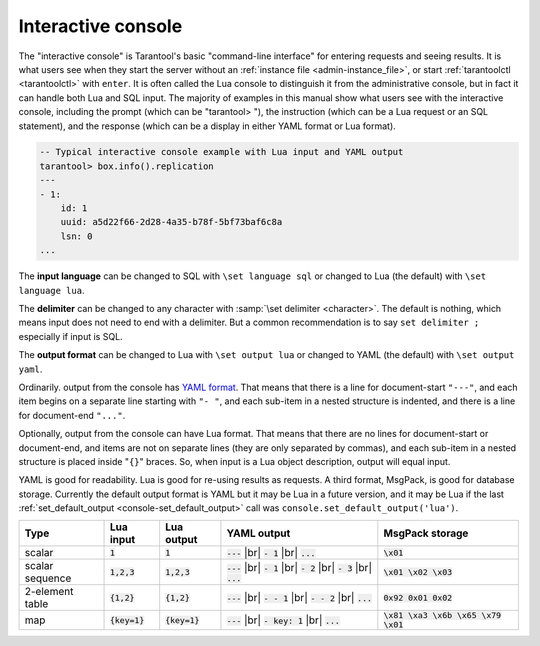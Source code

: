.. _interactive_console:

--------------------------------------------------------------------------------
Interactive console
--------------------------------------------------------------------------------

The "interactive console" is Tarantool's basic "command-line interface" for entering requests
and seeing results. It is what users see when they start the server
without an :ref:`instance file <admin-instance_file>`,
or start :ref:`tarantoolctl <tarantoolctl>` with ``enter``.
It is often called the Lua console to distinguish it from the administrative console,
but in fact it can handle both Lua and SQL input.
The majority of examples in this manual show what users see with the
interactive console, including the prompt (which can be "tarantool> "),
the instruction (which can be a Lua request or an SQL statement),
and the response (which can be a display in either YAML format or Lua format).

.. code-block:: none

    -- Typical interactive console example with Lua input and YAML output
    tarantool> box.info().replication
    ---
    - 1:
        id: 1
        uuid: a5d22f66-2d28-4a35-b78f-5bf73baf6c8a
        lsn: 0
    ...

The **input language** can be changed to SQL with ``\set language sql``
or changed to Lua (the default) with ``\set language lua``.

The **delimiter** can be changed to any character with :samp:`\set delimiter <character>`.
The default is nothing, which means input does not need to end with a delimiter.
But a common recommendation is to say ``set delimiter ;`` especially if input is SQL.

.. _interactive_console_output:

The **output format** can be changed to Lua with ``\set output lua``
or changed to YAML (the default) with ``\set output yaml``.

Ordinarily. output from the console has `YAML format <http://yaml.org/spec>`_.
That means that there is a line for document-start ``"---"``,
and each item begins on a separate line starting with ``"- "``,
and each sub-item in a nested structure is indented,
and there is a line for document-end ``"..."``.

Optionally, output from the console can have Lua format.
That means that there are no lines for document-start or document-end,
and items are not on separate lines (they are only separated by commas),
and each sub-item in a nested structure is placed inside "``{}``" braces.
So, when input is a Lua object description, output will equal input.

YAML is good for readability.
Lua is good for re-using results as requests.
A third format, MsgPack, is good for database storage.
Currently the default output format is YAML but it may be Lua in a future version,
and it may be Lua if
the last :ref:`set_default_output <console-set_default_output>`
call was ``console.set_default_output('lua')``.

.. container:: table

    .. rst-class:: left-align-column-1
    .. rst-class:: left-align-column-2
    .. rst-class:: left-align-column-3
    .. rst-class:: left-align-column-4

    +-----------------+-----------------+-----------------+-----------------------+---------------------------------------+
    | Type            | Lua input       | Lua output      | YAML output           | MsgPack storage                       |
    +=================+=================+=================+=======================+=======================================+
    | scalar          | :code:`1`       | :code:`1`       | :code:`---` |br|      | :code:`\x01`                          |
    |                 |                 |                 | :code:`- 1` |br|      |                                       |
    |                 |                 |                 | :code:`...`           |                                       |
    +-----------------+-----------------+-----------------+-----------------------+---------------------------------------+
    | scalar sequence | :code:`1,2,3`   | :code:`1,2,3`   | :code:`---` |br|      | :code:`\x01 \x02 \x03`                |
    |                 |                 |                 | :code:`- 1` |br|      |                                       |
    |                 |                 |                 | :code:`- 2` |br|      |                                       |
    |                 |                 |                 | :code:`- 3` |br|      |                                       |
    |                 |                 |                 | :code:`...`           |                                       |
    +-----------------+-----------------+-----------------+-----------------------+---------------------------------------+
    | 2-element table | :code:`{1,2}`   | :code:`{1,2}`   | :code:`---` |br|      | :code:`0x92 0x01 0x02`                |
    |                 |                 |                 | :code:`- - 1` |br|    |                                       |
    |                 |                 |                 | :code:`- - 2` |br|    |                                       |
    |                 |                 |                 | :code:`...`           |                                       |
    +-----------------+-----------------+-----------------+-----------------------+---------------------------------------+
    | map             | :code:`{key=1}` | :code:`{key=1}` | :code:`---` |br|      | :code:`\x81 \xa3 \x6b \x65 \x79 \x01` |
    |                 |                 |                 | :code:`- key: 1` |br| |                                       |
    |                 |                 |                 | :code:`...`           |                                       |
    +-----------------+-----------------+-----------------+-----------------------+---------------------------------------+

